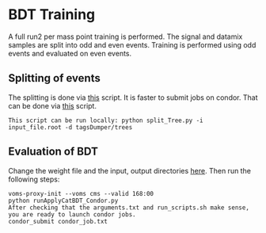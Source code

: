 * BDT Training
A full run2 per mass point training is performed. The signal and datamix samples are split into odd and even events. Training is performed using odd events and evaluated on even events.

** Splitting of events
The splitting is done via [[https://github.com/wamorkart/H4G_Analysis/blob/main/BDTTraining/SplitEvents/split_Tree.py][this]] script.
It is faster to submit jobs on condor. That can be done via [[https://github.com/wamorkart/H4G_Analysis/blob/main/BDTTraining/SplitEvents/split_Tree_Condor.py][this]] script.
#+BEGIN_EXAMPLE
This script can be run locally: python split_Tree.py -i input_file.root -d tagsDumper/trees
#+END_EXAMPLE

** Evaluation of BDT
Change the weight file and the input, output directories [[https://github.com/wamorkart/H4G_Analysis/blob/main/BDTTraining/runApplyCatBDT_Condor.py#L100-#L104][here]]. Then run the following steps:
#+BEGIN_EXAMPLE
voms-proxy-init --voms cms --valid 168:00
python runApplyCatBDT_Condor.py
After checking that the arguments.txt and run_scripts.sh make sense, you are ready to launch condor jobs.
condor_submit condor_job.txt
#+END_EXAMPLE
